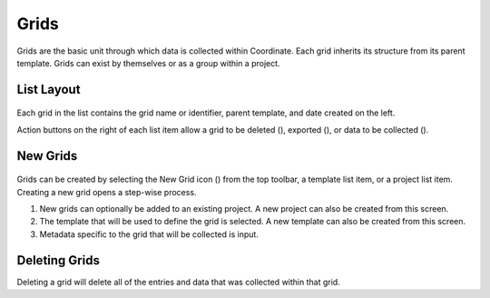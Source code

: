 Grids
=====
Grids are the basic unit through which data is collected within Coordinate. Each grid inherits its structure from its parent template. Grids can exist by themselves or as a group within a project.

.. figure:: /_static/images/grid_list_framed.png
   :width: 30%
   :align: center
   :alt: Grid list layout


List Layout
-----------

.. figure:: /_static/images/grid_list_item.png
   :width: 30%
   :align: center
   :alt: Grid list item

Each grid in the list contains the grid name or identifier, parent template, and date created on the left.

Action buttons on the right of each list item allow a grid to be deleted (|delete|), exported (|save|), or data to be collected (|collect|).


New Grids
---------
.. figure:: /_static/images/grid_new_process.png
   :width: 60%
   :align: center
   :alt: Template screen layout

Grids can be created by selecting the New Grid icon (|grid-add|) from the top toolbar, a template list item, or a project list item. Creating a new grid opens a step-wise process.

1. New grids can optionally be added to an existing project. A new project can also be created from this screen.
2. The template that will be used to define the grid is selected. A new template can also be created from this screen.
3. Metadata specific to the grid that will be collected is input.


Deleting Grids
--------------
Deleting a grid will delete all of the entries and data that was collected within that grid.


.. |delete| image:: /_static/icons/delete.png
  :width: 20

.. |save| image:: /_static/icons/save.png
  :width: 20

.. |grid-add| image:: /_static/icons/grid-add.png
  :width: 20

.. |collect| image:: /_static/icons/collect.png
  :width: 20
